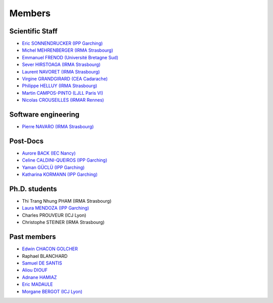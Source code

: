 =======
Members
=======

Scientific Staff
----------------
* `Eric SONNENDRUCKER (IPP Garching) <http://www.ipp.mpg.de/ippcms/eng/pr/institut/organigramm/leitung/sonnendruecker.html>`_
* `Michel MEHRENBERGER (IRMA Strasbourg) <http://www-irma.u-strasbg.fr/~mehrenbe/>`_
* `Emmanuel FRENOD (Université Bretagne Sud) <http://www.linkedin.com/pub/emmanuel-frenod/11/68a/133>`_
* `Sever HIRSTOAGA (IRMA Strasbourg) <http://www-irma.u-strasbg.fr/~hirstoag/>`_
* `Laurent NAVORET (IRMA Strasbourg)  <http://www-irma.u-strasbg.fr/~navoret>`_
* `Virgine GRANDGIRARD (CEA Cadarache) <http://www.researchgate.net/profile/Virginie_Grandgirard/>`_
* `Philippe HELLUY (IRMA Strasbourg) <http://www.linkedin.com/pub/philippe-helluy/34/147/952>`_
* `Martin CAMPOS-PINTO (LJLL Paris VI) <https://www.ljll.math.upmc.fr/~campos/>`_
* `Nicolas CROUSEILLES (IRMAR Rennes) <http://people.rennes.inria.fr/Nicolas.Crouseilles/>`_

Software engineering
--------------------
* `Pierre NAVARO (IRMA Strasbourg) <http://www-irma.u-strasbg.fr/~navaro>`_

Post-Docs
---------
* `Aurore BACK (IEC Nancy) <https://sites.google.com/site/siteauroreback/>`_
* `Celine CALDINI-QUEIROS (IPP Garching) <http://ccaldini.perso.math.cnrs.fr>`_
* `Yaman GÜCLÜ (IPP Garching) <https://www.linkedin.com/pub/yaman-güçlü/70/805/852>`_
* `Katharina KORMANN (IPP Garching) <http://www-m16.ma.tum.de/Allgemeines/KatharinaKormann>`_

Ph.D. students
--------------
* Thi Trang Nhung PHAM (IRMA Strasbourg)
* `Laura MENDOZA (IPP Garching) <http://www2.ipp.mpg.de/~mela/>`_
* Charles PROUVEUR (ICJ Lyon)
* Christophe STEINER (IRMA Strasbourg)

Past members
------------
* `Edwin CHACON GOLCHER <http://www.linkedin.com/pub/edwin-chacón-golcher/0/79b/295>`_
* Raphael BLANCHARD
* `Samuel DE SANTIS <http://www.linkedin.com/pub/samuel-de-santis/80/468/815>`_
* `Aliou DIOUF <http://www.linkedin.com/pub/aliou-diouf/4a/932/28a>`_
* `Adnane HAMIAZ <http://www.linkedin.com/pub/hamiaz-adnane/59/11b/671>`_
* `Eric MADAULE <https://www.linkedin.com/pub/éric-madaule/68/302/1b3>`_
* `Morgane BERGOT (ICJ Lyon) <http://math.univ-lyon1.fr/~bergot/>`_
